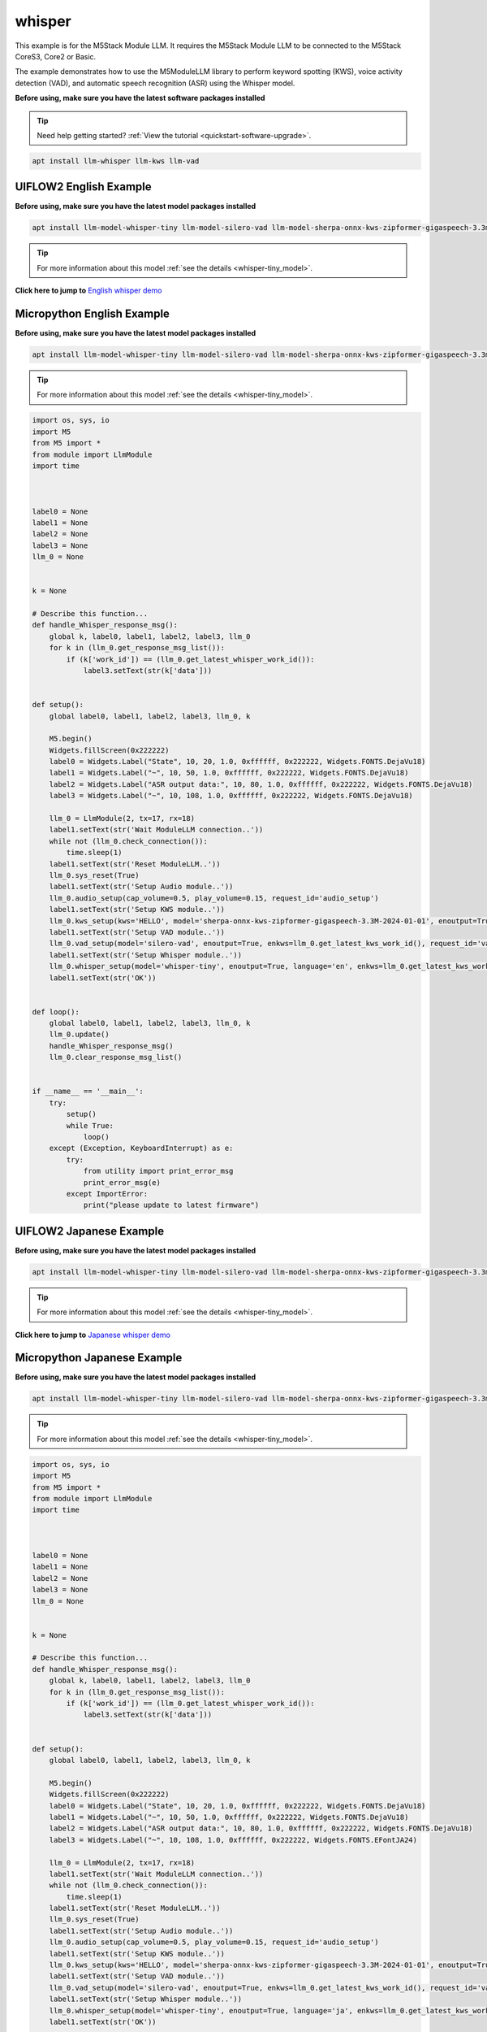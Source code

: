 whisper
=======

This example is for the M5Stack Module LLM. It requires the M5Stack Module LLM to be connected to the M5Stack CoreS3, Core2 or Basic.

The example demonstrates how to use the M5ModuleLLM library to perform keyword spotting (KWS), voice activity detection (VAD), and automatic speech recognition (ASR) using the Whisper model.

**Before using, make sure you have the latest software packages installed**

.. tip::

    Need help getting started? :ref:`View the tutorial <quickstart-software-upgrade>`.

.. code-block:: shell

    apt install llm-whisper llm-kws llm-vad

UIFLOW2 English Example
-----------------------

**Before using, make sure you have the latest model packages installed**

.. code-block:: shell

    apt install llm-model-whisper-tiny llm-model-silero-vad llm-model-sherpa-onnx-kws-zipformer-gigaspeech-3.3m-2024-01-01

.. tip::

    For more information about this model :ref:`see the details <whisper-tiny_model>`.

**Click here to jump to** `English whisper demo <https://uiflow2.m5stack.com/?pkey=e742c161e3394115b4a7ada115b41968>`_ 

.. image:: ../images/uiflow2/whisper/uiflow2_block_1747299497165.svg
   :alt: Example image

.. image:: ../images/uiflow2/whisper/uiflow2_block_1748419977973.svg
   :alt: Example image

.. image:: ../images/uiflow2/whisper/uiflow2_block_1748419970124.svg
   :alt: Example image

.. image:: ../images/uiflow2/whisper/uiflow2_whisper_000.png
   :alt: Example image

Micropython English Example
---------------------------

**Before using, make sure you have the latest model packages installed**

.. code-block:: shell

    apt install llm-model-whisper-tiny llm-model-silero-vad llm-model-sherpa-onnx-kws-zipformer-gigaspeech-3.3m-2024-01-01

.. tip::

    For more information about this model :ref:`see the details <whisper-tiny_model>`.

.. code-block:: python

    import os, sys, io
    import M5
    from M5 import *
    from module import LlmModule
    import time



    label0 = None
    label1 = None
    label2 = None
    label3 = None
    llm_0 = None


    k = None

    # Describe this function...
    def handle_Whisper_response_msg():
        global k, label0, label1, label2, label3, llm_0
        for k in (llm_0.get_response_msg_list()):
            if (k['work_id']) == (llm_0.get_latest_whisper_work_id()):
                label3.setText(str(k['data']))


    def setup():
        global label0, label1, label2, label3, llm_0, k

        M5.begin()
        Widgets.fillScreen(0x222222)
        label0 = Widgets.Label("State", 10, 20, 1.0, 0xffffff, 0x222222, Widgets.FONTS.DejaVu18)
        label1 = Widgets.Label("~", 10, 50, 1.0, 0xffffff, 0x222222, Widgets.FONTS.DejaVu18)
        label2 = Widgets.Label("ASR output data:", 10, 80, 1.0, 0xffffff, 0x222222, Widgets.FONTS.DejaVu18)
        label3 = Widgets.Label("~", 10, 108, 1.0, 0xffffff, 0x222222, Widgets.FONTS.DejaVu18)

        llm_0 = LlmModule(2, tx=17, rx=18)
        label1.setText(str('Wait ModuleLLM connection..'))
        while not (llm_0.check_connection()):
            time.sleep(1)
        label1.setText(str('Reset ModuleLLM..'))
        llm_0.sys_reset(True)
        label1.setText(str('Setup Audio module..'))
        llm_0.audio_setup(cap_volume=0.5, play_volume=0.15, request_id='audio_setup')
        label1.setText(str('Setup KWS module..'))
        llm_0.kws_setup(kws='HELLO', model='sherpa-onnx-kws-zipformer-gigaspeech-3.3M-2024-01-01', enoutput=True, enaudio=True, request_id='kws_setup')
        label1.setText(str('Setup VAD module..'))
        llm_0.vad_setup(model='silero-vad', enoutput=True, enkws=llm_0.get_latest_kws_work_id(), request_id='vad_setup')
        label1.setText(str('Setup Whisper module..'))
        llm_0.whisper_setup(model='whisper-tiny', enoutput=True, language='en', enkws=llm_0.get_latest_kws_work_id(), envad=llm_0.get_latest_vad_work_id(), request_id='whisper_setup')
        label1.setText(str('OK'))


    def loop():
        global label0, label1, label2, label3, llm_0, k
        llm_0.update()
        handle_Whisper_response_msg()
        llm_0.clear_response_msg_list()


    if __name__ == '__main__':
        try:
            setup()
            while True:
                loop()
        except (Exception, KeyboardInterrupt) as e:
            try:
                from utility import print_error_msg
                print_error_msg(e)
            except ImportError:
                print("please update to latest firmware")

UIFLOW2 Japanese Example
------------------------

**Before using, make sure you have the latest model packages installed**

.. code-block:: shell

    apt install llm-model-whisper-tiny llm-model-silero-vad llm-model-sherpa-onnx-kws-zipformer-gigaspeech-3.3m-2024-01-01

.. tip::

    For more information about this model :ref:`see the details <whisper-tiny_model>`.

**Click here to jump to** `Japanese whisper demo <https://uiflow2.m5stack.com/?pkey=7084888d8606490bb28c49472b182f42>`_ 

.. image:: ../images/uiflow2/whisper/uiflow2_block_1747300656108.svg
   :alt: Example image

.. image:: ../images/uiflow2/whisper/uiflow2_block_1748419977973.svg
   :alt: Example image

.. image:: ../images/uiflow2/whisper/uiflow2_block_1748419970124.svg
   :alt: Example image

.. image:: ../images/uiflow2/whisper/uiflow2_whisper_001.png
   :alt: Example image

Micropython Japanese Example
----------------------------

**Before using, make sure you have the latest model packages installed**

.. code-block:: shell

    apt install llm-model-whisper-tiny llm-model-silero-vad llm-model-sherpa-onnx-kws-zipformer-gigaspeech-3.3m-2024-01-01

.. tip::

    For more information about this model :ref:`see the details <whisper-tiny_model>`.

.. code-block:: python

    import os, sys, io
    import M5
    from M5 import *
    from module import LlmModule
    import time



    label0 = None
    label1 = None
    label2 = None
    label3 = None
    llm_0 = None


    k = None

    # Describe this function...
    def handle_Whisper_response_msg():
        global k, label0, label1, label2, label3, llm_0
        for k in (llm_0.get_response_msg_list()):
            if (k['work_id']) == (llm_0.get_latest_whisper_work_id()):
                label3.setText(str(k['data']))


    def setup():
        global label0, label1, label2, label3, llm_0, k

        M5.begin()
        Widgets.fillScreen(0x222222)
        label0 = Widgets.Label("State", 10, 20, 1.0, 0xffffff, 0x222222, Widgets.FONTS.DejaVu18)
        label1 = Widgets.Label("~", 10, 50, 1.0, 0xffffff, 0x222222, Widgets.FONTS.DejaVu18)
        label2 = Widgets.Label("ASR output data:", 10, 80, 1.0, 0xffffff, 0x222222, Widgets.FONTS.DejaVu18)
        label3 = Widgets.Label("~", 10, 108, 1.0, 0xffffff, 0x222222, Widgets.FONTS.EFontJA24)

        llm_0 = LlmModule(2, tx=17, rx=18)
        label1.setText(str('Wait ModuleLLM connection..'))
        while not (llm_0.check_connection()):
            time.sleep(1)
        label1.setText(str('Reset ModuleLLM..'))
        llm_0.sys_reset(True)
        label1.setText(str('Setup Audio module..'))
        llm_0.audio_setup(cap_volume=0.5, play_volume=0.15, request_id='audio_setup')
        label1.setText(str('Setup KWS module..'))
        llm_0.kws_setup(kws='HELLO', model='sherpa-onnx-kws-zipformer-gigaspeech-3.3M-2024-01-01', enoutput=True, enaudio=True, request_id='kws_setup')
        label1.setText(str('Setup VAD module..'))
        llm_0.vad_setup(model='silero-vad', enoutput=True, enkws=llm_0.get_latest_kws_work_id(), request_id='vad_setup')
        label1.setText(str('Setup Whisper module..'))
        llm_0.whisper_setup(model='whisper-tiny', enoutput=True, language='ja', enkws=llm_0.get_latest_kws_work_id(), envad=llm_0.get_latest_vad_work_id(), request_id='whisper_setup')
        label1.setText(str('OK'))


    def loop():
        global label0, label1, label2, label3, llm_0, k
        llm_0.update()
        handle_Whisper_response_msg()
        llm_0.clear_response_msg_list()


    if __name__ == '__main__':
        try:
            setup()
            while True:
                loop()
        except (Exception, KeyboardInterrupt) as e:
            try:
                from utility import print_error_msg
                print_error_msg(e)
            except ImportError:
                print("please update to latest firmware")